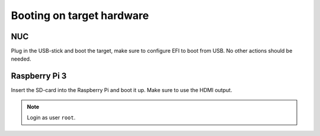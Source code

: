 Booting on target hardware
==========================

NUC
---

Plug in the USB-stick and boot the target, make sure to configure EFI to boot
from USB. No other actions should be needed.

Raspberry Pi 3
--------------

Insert the SD-card into the Raspberry Pi and boot it up. Make sure to use the
HDMI output.

.. note:: Login as user ``root``.
